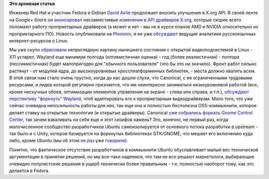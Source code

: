 .. title: Несовместимые изменения в API драйверов X.org
.. slug: Несовместимые-изменения-в-api-драйверов-xorg
.. date: 2012-05-15 10:38:54
.. tags:
.. category:
.. link:
.. description:
.. type: text
.. author: Peter Lemenkov

**Это архивная статья**


Инженер Red Hat и участник Fedora и Debian `David
Airlie <https://www.openhub.net/accounts/airlied>`__ продолжает вносить
улучшения в X.org API. В своей ленте на Google+ блоге он
`анонсировал <https://plus.google.com/104877287288155269055/posts/RQy4mee2S2U>`__
несовместимые `изменения в API драйверов
X.org <http://airlied.livejournal.com/75980.html>`__, которые скорее
всего поломают работу проприетарных драйверов (а может и нет - мы не в
курсе планов AMD и NVIDIA относительно их проприетарного ПО). Новость
опубликовали на
`Phoronix <http://www.phoronix.com/scan.php?page=news_item&px=MTEwMzE>`__,
и ее уже `обсуждают <https://www.linux.org.ru/forum/talks/7754707>`__
ведущие аналитики русскоязычных интернет-ресурсов о Linux.

Мы уже скупо
`обрисовали </content/Переключающаяся-графика-скоро-в-linux>`__
неприглядную картину нынешнего состояния с открытой видеоподсистемой в
Linux - X11 устарел, Wayland еще минимум полгода (оптимистичная оценка)
- год (более реалистичная) - полтора (пессимистичная) будет малопригоден
для "обычного пользователя" (что бы это ни значило). Фронт работ сильно
растянут - от модулей ядра, до высокоуровневых кроссплатформенных
библиотек, - места должно хватить всем. В этой связи нам стало очень
грустно, когда до нас дошли слухи, что Canonical, с ее ограниченными
трудовыми ресурсами, и лидер которой регулярно признается, что им
неинтересно заниматься низкоуровневой работой (все, кроме нескучных
обоев, оптимизации элементов управления на экране - слева или справа, и
т.п.), `обсуждают перспективу "форкнуть"
Wayland <http://thread.gmane.org/gmane.linux.ubuntu.devel.x/778>`__,
чтоб адаптировать его к проприетарным видеодрайверам. Мало того, что уже
сейчас очевидна непосильность работы для них, так еще она и полностью
бесполезна OSS-коммьюнити, которое делает ставку на открытые технологии
(и открытые драйверы). Canonical `уже собрались форкать Gnome Control
Center <http://www.phoronix.com/scan.php?page=news_item&px=MTEwMDI>`__,
так зачем взваливать на себя еще и этот сизифов камень? Это, конечно, не
первый раз, когда малочисленное сообщество разработчиков Ubuntu
самоизолируется от основного потока разработки в upstream - так было и с
Unity, которое базируется на форкнутых библиотеках GTK/GNOME, что мешает
его включению куда либо, кроме Ubuntu (мы об этом `не
раз </content/unity-и-fedora>`__ уже
`говорили </content/ситуация-с-compiz>`__).

Понятно, что фактическое отсутствие разработчиков в коммьюнити Ubuntu
обуславливает малый вес технической аргументации в принятии решений, но
мы все-таки надеемся, что там не все решают маркетологи, выбирающие
очевидно популистские решения в ущерб технически более правильным - т.е.
полностью наоборот тому, как это делается в Fedora.

